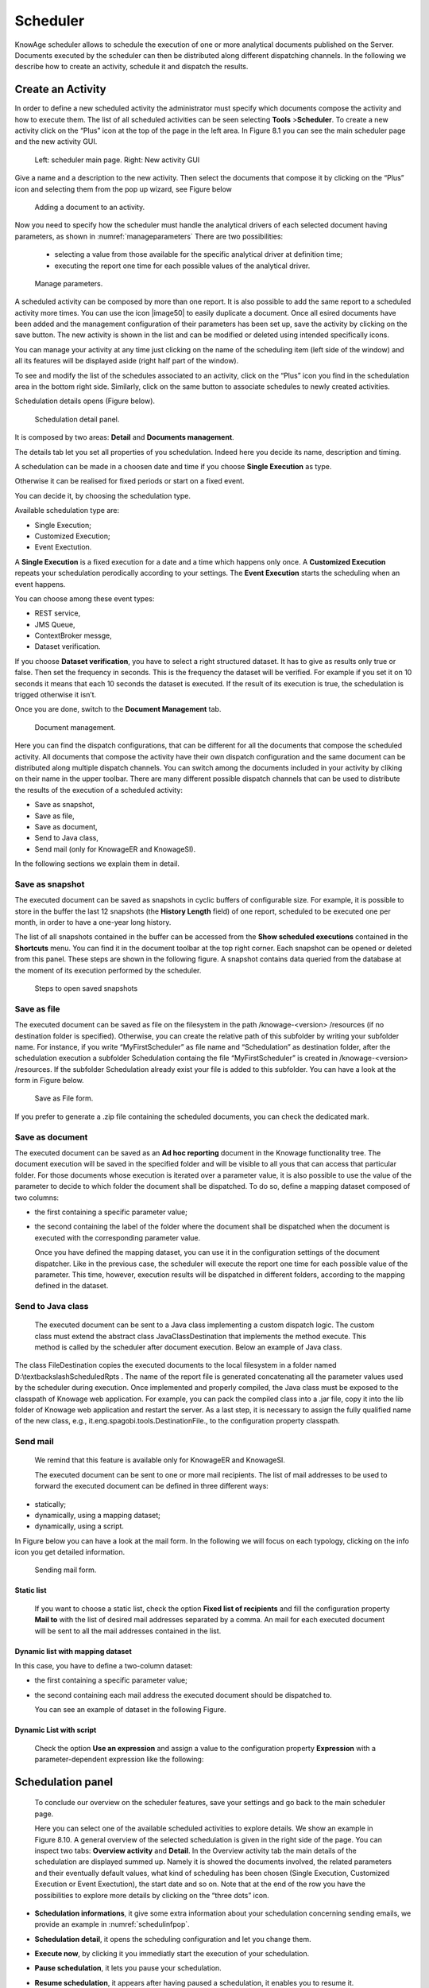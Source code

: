 Scheduler
=========

KnowAge scheduler allows to schedule the execution of one or more analytical documents published on the Server. Documents executed by the scheduler can then be distributed along different dispatching channels. In the following we describe how to create an activity, schedule it and dispatch the results.

Create an Activity
------------------

In order to define a new scheduled activity the administrator must specify which documents compose the activity and how to execute them. The list of all scheduled activities can be seen selecting **Tools** >\ **Scheduler**. To create a new activity click on the “Plus” icon at the top of the page in the left area. In Figure 8.1 you can see the main scheduler page and the new activity GUI.

.. figure:: media/image40.png

   Left: scheduler main page. Right: New activity GUI

Give a name and a description to the new activity. Then select the documents that compose it by clicking on the “Plus” icon and selecting them from the pop up wizard, see Figure below

.. figure:: media/image42.png

   Adding a document to an activity.

Now you need to specify how the scheduler must handle the analytical drivers of each selected document having parameters, as shown in :numref:`manageparameters` There are two possibilities:

   • selecting a value from those available for the specific analytical driver at definition time; 
   • executing the report one time for each possible values of the analytical driver.

.. _manageparameters:
.. figure:: media/image43.png

    Manage parameters.

A scheduled activity can be composed by more than one report. It is also possible to add the same report to a scheduled activity more times. You can use the icon |image50| to easily duplicate a document. Once all esired documents have been added and the management configuration of their parameters has been set up, save the activity by clicking on the save button. The new activity is shown in the list and can be modified or deleted using intended specifically icons.

You can manage your activity at any time just clicking on the name of the scheduling item (left side of the window) and all its features will be displayed aside (right half part of the window).

To see and modify the list of the schedules associated to an activity, click on the “Plus” icon you find in the schedulation area in the bottom right side. Similarly, click on the same button to associate schedules
to newly created activities.

Schedulation details opens (Figure below).

.. figure:: media/image45.png

    Schedulation detail panel.

It is composed by two areas: **Detail** and **Documents management**.

The details tab let you set all properties of you schedulation. Indeed here you decide its name, description and timing.

A schedulation can be made in a choosen date and time if you choose **Single Execution** as type.

Otherwise it can be realised for fixed periods or start on a fixed
event.

You can decide it, by choosing the schedulation type.

Available schedulation type are:

-  Single Execution;
-  Customized Execution;
-  Event Exectution.

A **Single Execution** is a fixed execution for a date and a time which happens only once. A **Customized Execution** repeats your schedulation perodically according to your settings. The **Event Execution** starts the scheduling when an event happens.

You can choose among these event types:

-  REST service,
-  JMS Queue,
-  ContextBroker messge,
-  Dataset verification.

If you choose **Dataset verification**, you have to select a right structured dataset. It has to give as results only true or false. Then set the frequency in seconds. This is the frequency the dataset will be verified. For example if you set it on 10 seconds it means that each 10 seconds the dataset is executed. If the result of its execution is true, the schedulation is trigged otherwise it isn’t.

Once you are done, switch to the **Document Management** tab.

.. figure:: media/image46.png

    Document management.

Here you can find the dispatch configurations, that can be different for all the documents that compose the scheduled activity. All documents that compose the activity have their own dispatch configuration and the same document can be distributed along multiple dispatch channels. You can switch among the documents included in your activity by cliking on their name in the upper toolbar. There are many different possible dispatch channels that can be used to distribute the results of the execution of a scheduled activity:

-  Save as snapshot,
-  Save as file,
-  Save as document,
-  Send to Java class,
-  Send mail (only for KnowageER and KnowageSI).

In the following sections we explain them in detail.

Save as snapshot
~~~~~~~~~~~~~~~~~~

The executed document can be saved as snapshots in cyclic buffers of configurable size. For example, it is possible to store in the buffer the last 12 snapshots (the **History Length** field) of one report, scheduled to be executed one per month, in order to have a one-year long history.

The list of all snapshots contained in the buffer can be accessed from the **Show scheduled executions** contained in the **Shortcuts** menu. You can find it in the document toolbar at the top right corner. Each snapshot can be opened or deleted from this panel. These steps are shown in the following figure. A snapshot contains data queried from the database at the moment of its execution performed by the scheduler.

.. figure:: media/image47.png

    Steps to open saved snapshots

Save as file
~~~~~~~~~~~~

The executed document can be saved as file on the filesystem in the path /knowage-<version> /resources (if no destination folder is specified). Otherwise, you can create the relative path of this subfolder by writing your subfolder name. For instance, if you write “MyFirstScheduler” as file name and “Schedulation” as destination folder, after the schedulation execution a subfolder Schedulation containg the file “MyFirstScheduler” is created in /knowage-<version> /resources. If the subfolder Schedulation already exist your file is added to this subfolder. You can have a look at the form in Figure below.

.. figure:: media/image51.png

   Save as File form.
   
If you prefer to generate a .zip file containing the scheduled documents, you can check the dedicated mark.

Save as document
~~~~~~~~~~~~~~~~~~

The executed document can be saved as an **Ad hoc reporting** document in the Knowage functionality tree. The document execution will be saved in the specified folder and will be visible to all yous that can access that particular folder. For those documents whose execution is iterated over a parameter value, it is also possible to use the value of the parameter to decide to which folder the document shall be dispatched. To do so, define a mapping dataset composed of two columns:

-  the first containing a specific parameter value;
-  the second containing the label of the folder where the document shall be dispatched when the document is executed with the corresponding parameter value.

   Once you have defined the mapping dataset, you can use it in the configuration settings of the document dispatcher. Like in the previous case, the scheduler will execute the report one time for each possible value of the parameter. This time, however, execution results will be dispatched in different folders, according to the mapping defined in the dataset.

Send to Java class
~~~~~~~~~~~~~~~~~~

   The executed document can be sent to a Java class implementing a custom dispatch logic. The custom class must extend the abstract class JavaClassDestination that implements the method execute. This method is called by the scheduler after document execution. Below an example of Java class.
   
.. code-block:: java
         :linenos:
         :caption: Java Class Code Example.

         package it.eng.spagobi.tools;
         import it.eng.spagobi.analiticalmodel.document.bo.BIObject
         public abstract class JavaClassDestination
         implements IJavaClassDestination {
         BIObject biObj=null;
         byte[] documentByte=null;
         public abstract void execute();
         public byte[] getDocumentByte() { 
         return documentByte;
         } public void setDocumentByte(byte[] documentByte) {
         this.documentByte = documentByte;
         }
         public BIObject getBiObj() {
         return biObj;
         }
         public void setBiObj(BIObject biObj) {
         this.biObj = biObj;
         }
         }


   The method getDocumentByte can be used to get the executed document, while the method getBiObj can be used to get all metadata related to the executed document. The following code snippet shows an example of a possible extension of class JavaClassDestination.
   
.. code-block:: java
         :linenos:
         :caption: JavaClassDestination example.

      public class FileDestination extends JavaClassDestination {
      public static final String OUTPUT_FILE_DIR = "D:\\ScheduledRpts\\";
      public static final String OUTPUT_FILE_NAME = "output.dat";
      private static transient Logger logger = Logger.getLogger(FileDestination.class);
      public void execute() {
      File outputDir;
      File outputFile;
      OutputStream out;
      byte[] content = this.getDocumentByte();
      String outputFileName;
      logger.debug("IN");
      outputFile = null;
      out = null;
      try {
      outputFileName = getFileName();
      logger.debug("Output dir [" + OUTPUT_FILE_DIR + "]");
      logger.debug("Output filename [" + outputFileName + "]");
      outputDir = new File(OUTPUT_FILE_DIR);
      outputFile = new File(outputDir, outputFileName);
      if(!outputDir.exists()) {
      logger.debug("Creating output dir [" + OUTPUT_FILE_DIR + "] ...");
      if(outputDir.mkdirs()) {
      logger.debug("Output dir [" + OUTPUT_FILE_DIR + "] succesfully created");
      } else {
      throw new SpagoBIRuntimeException( "Impossible to create outputd dir
      [" + OUTPUT_FILE_DIR + "]");
      }
      } else {
      if(!outputDir.isDirectory()) {
      throw new SpagoBIRuntimeException( "Outputd dir [" + OUTPUT_FILE_DIR + "]
      is not a valid directory");
      }
      }
      try {
      out = new BufferedOutputStream( new FileOutputStream(outputFile));
      } catch (FileNotFoundException e) {
      throw new SpagoBIRuntimeException(
      "Impossible to open a byte stream to file
      [" + outputFile.getName() + "]", e);
      } try {
      out.write(content);
      } catch (IOException e) {
      throw new SpagoBIRuntimeException( "Impossible to write on file
      [" + outputFile.getName() + "]", e);
      }
      } catch(Throwable t) {
      throw new SpagoBIRuntimeException( "An unexpected error occurs while saving
      document" + " to file [" + outputFile.getName() + "]", t);
      } finally {
      if(out != null) {
      try {
      out.flush(); out.close();
      } catch (IOException e) {
      throw new SpagoBIRuntimeException( "Impossible to properly close file
      [" + outputFile.getName() + "]", e);
      }
      }
      logger.debug("OUT");
      }
      }
      private String getFileName() {
      String filename = "";
      BIObject analyticalDoc;
      List analyticalDrivers;
      BIObjectParameter analyticalDriver;
      String extension = "pdf";
      analyticalDoc = getBiObj();
      analyticalDrivers = analyticalDoc.getBiObjectParameters();
      for(int i = 0; i < analyticalDrivers.size(); i++) {
      analyticalDriver = (BIObjectParameter)analyticalDrivers.get(i);
      String parameterUrlName = analyticalDriver.getParameterUrlName();
      List values = analyticalDriver.getParameterValues();
      if(!parameterUrlName.equalsIgnoreCase("outputType")){
      filename += values.get(0);
      } else {
      extension = "" + values.get(0);
      }
      }
      filename = filename.replaceAll("[^a-zA-Z0-9]", "_");
      filename += "." + extension;
      return filename;
      }
      }

The class FileDestination copies the executed documents to the local filesystem in a folder named D:\\textbackslashScheduledRpts . The name of the report file is generated concatenating all the parameter values used by the scheduler during execution. Once implemented and properly compiled, the Java class must be exposed to the classpath of Knowage web application. For example, you can pack the compiled class into a .jar file, copy it into the lib folder of Knowage web application and restart the server. As a last step, it is necessary to assign the fully qualified name of the new class, e.g., it.eng.spagobi.tools.DestinationFile., to the configuration property classpath.

Send mail
~~~~~~~~~

   We remind that this feature is available only for KnowageER and KnowageSI.

   The executed document can be sent to one or more mail recipients. The list of mail addresses to be used to forward the executed document can be defined in three different ways:

-  statically;
-  dynamically, using a mapping dataset;
-  dynamically, using a script.

In Figure below you can have a look at the mail form. In the following we will focus on each typology, clicking on the info icon you get detailed information.

.. figure:: media/image52.png

    Sending mail form.

Static list
^^^^^^^^^^^^

   If you want to choose a static list, check the option **Fixed list of recipients** and fill the configuration property **Mail to** with the list of desired mail addresses separated by a comma. An mail for each executed document will be sent to all the mail addresses contained in the list.

Dynamic list with mapping dataset
^^^^^^^^^^^^^^^^^^^^^^^^^^^^^^^^

In this case, you have to define a two-column dataset:

-  the first containing a specific parameter value;
-  the second containing each mail address the executed document should be dispatched to.

   You can see an example of dataset in the following Figure.
   
.. figure:: media/image54.png

    Example of mapping dataset for dynamic distribution list

   Basically, when the parameter has a given value, the document will be sent to the corresponding email address. Once you have defined the mapping dataset, you can use it in the configuration settings of the document dispatcher. With this configuration, the scheduler will execute the report one time for each possible value of the parameter **Position**, then dispatching the results to different recipients. Specifically, all execution results passing a value of the **Position** parameter to the report starting with VP will be sent to name1surname1@gmail.com, the ones starting with HQ will sent to name2surname2@gmail.com and the ones starting with President will be sent to namesurname@gmail.com.

Dynamic List with script
^^^^^^^^^^^^^^^^^^^^^^^^

   Check the option **Use an expression** and assign a value to the configuration property **Expression** with a parameter-dependent expression like the following:

.. code-block:: java
         :linenos:

      $P{dealer}@eng.it


   Here dealer is a document parameter label ($P{dealer} will be replaced by the parameter value of the scheduled execution).

Schedulation panel
------------------

   To conclude our overview on the scheduler features, save your settings and go back to the main scheduler page.

   Here you can select one of the available scheduled activities to explore details. We show an example in Figure 8.10. A general overview of the selected schedulation is given in the right side of the page. You can inspect two tabs: **Overview activity** and **Detail**. In the Overview activity tab the main details of the schedulation are displayed summed up. Namely it is showed the documents involved, the related parameters and their eventually default values, what kind of scheduling has been chosen (Single Execution, Customized Execution or Event Exectution), the start date and so on. Note that at the end of the row you have the possibilities to explore more details by clicking on the “three dots” icon.
   
.. figure:: media/image55.png

    Exploring the detailed of a scheduled activity.

   Here you find the following information:

-  **Schedulation informations**, it give some extra information about your schedulation concerning sending emails, we provide an example in :numref:`schedulinfpop`.
-  **Schedulation detail**, it opens the scheduling configuration and let you change them.
-  **Execute now**, by clicking it you immediatly start the execution of your schedulation.
-  **Pause schedulation**, it lets you pause your schedulation.
-  **Resume schedulation**, it appears after having paused a schedulation, it enables you to resume it.
-  **Delete Schedulation**, it lets you delete a schedulation.

   In the **Detail** tab you can analyze the settings on document, that is which parameters are associated to it and how to manage them. The detail tab is showed in :numref:`scheduldettab`.

.. _schedulinfpop:
.. figure:: media/image57.png

    Schedulation information pop up example

.. _scheduldettab:
.. figure:: media/image58.png

    Schedulation detail tab

Scheduler Monitor
----------------------

   You can monitor the whole scheduling situation by entering the **Scheduler Monitor** item from the Knowage Menu. This feature allows you to check which schedulations are active in a certain future time interval and, eventually, to be redirected to the schedulation area in order to modify the selected schedulation.
  
.. figure:: media/image59.png

   Figure 8.13: Schedulation detail tab
